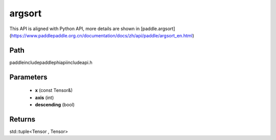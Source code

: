 .. _en_api_paddle_experimental_argsort:

argsort
-------------------------------

.. cpp:function:: std::tuple<Tensor , Tensor> argsort ( const Tensor & x , int axis = - 1 , bool descending = false ) ;



This API is aligned with Python API, more details are shown in [paddle.argsort](https://www.paddlepaddle.org.cn/documentation/docs/zh/api/paddle/argsort_en.html)

Path
:::::::::::::::::::::
paddle\include\paddle\phi\api\include\api.h

Parameters
:::::::::::::::::::::
	- **x** (const Tensor&)
	- **axis** (int)
	- **descending** (bool)

Returns
:::::::::::::::::::::
std::tuple<Tensor , Tensor>
